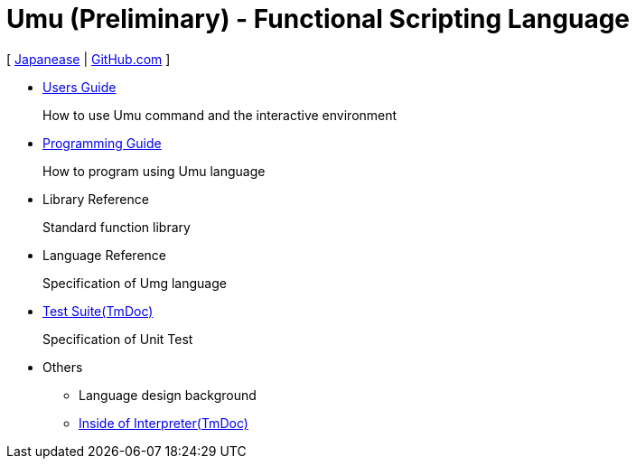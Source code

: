 = Umu (Preliminary) - Functional Scripting Language

[
link:index-jp.html[Japanease]
|
link:https://github.com/takomachan/umu[GitHub.com]
]

* link:users-guide.html[Users Guide]
+
How to use Umu command and the interactive environment

* link:prog-guide.html[Programming Guide]
+
How to program using Umu language

* Library Reference
+
Standard function library

* Language Reference
+
Specification of Umg language

* link:http://xtmlab.com/umu/test/html/[Test Suite(TmDoc)]
+
Specification of Unit Test

* Others
** Language design background
** link:http://xtmlab.com/umu/tmdoc/html/[Inside of Interpreter(TmDoc)]

